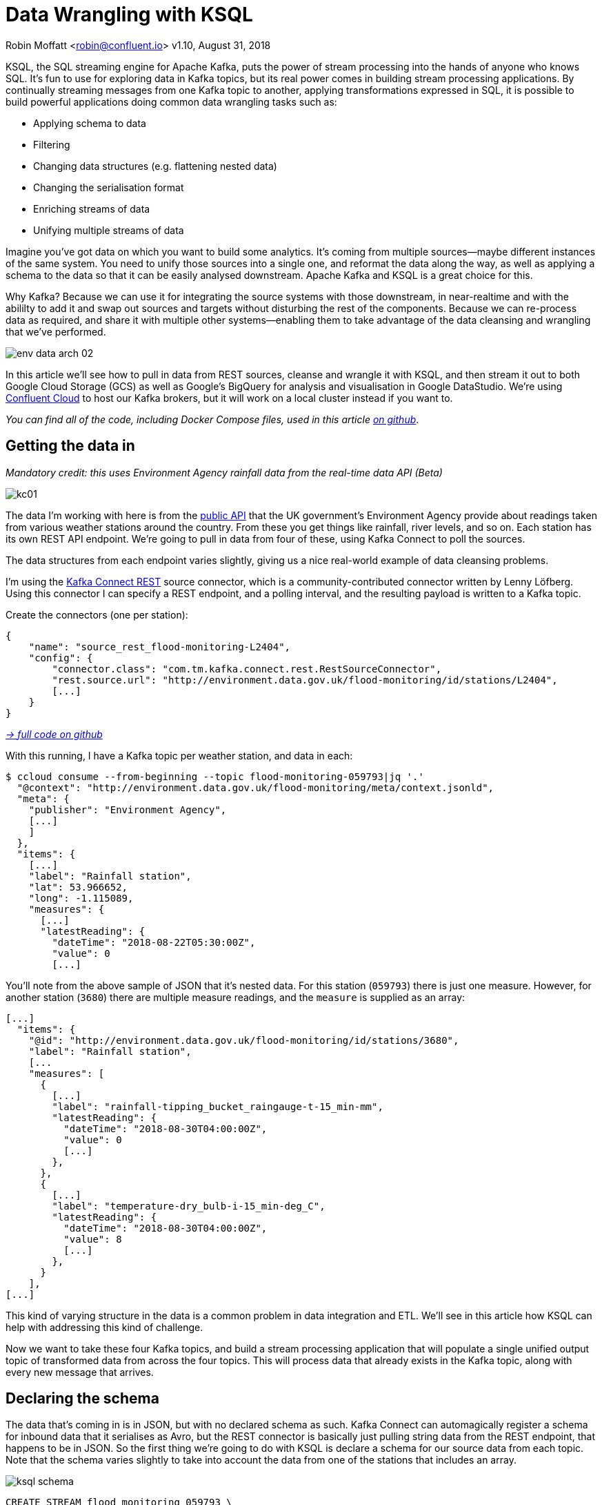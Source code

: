 = Data Wrangling with KSQL

Robin Moffatt <robin@confluent.io>
v1.10, August 31, 2018

KSQL, the SQL streaming engine for Apache Kafka, puts the power of stream processing into the hands of anyone who knows SQL. It's fun to use for exploring data in Kafka topics, but its real power comes in building stream processing applications. By continually streaming messages from one Kafka topic to another, applying transformations expressed in SQL, it is possible to build powerful applications doing common data wrangling tasks such as: 

- Applying schema to data
- Filtering
- Changing data structures (e.g. flattening nested data)
- Changing the serialisation format
- Enriching streams of data
- Unifying multiple streams of data

Imagine you've got data on which you want to build some analytics. It's coming from multiple sources—maybe different instances of the same system. You need to unify those sources into a single one, and reformat the data along the way, as well as applying a schema to the data so that it can be easily analysed downstream. Apache Kafka and KSQL is a great choice for this. 

Why Kafka? Because we can use it for integrating the source systems with those downstream, in near-realtime and with the abililty to add it and swap out sources and targets without disturbing the rest of the components. Because we can re-process data as required, and share it with multiple other systems—enabling them to take advantage of the data cleansing and wrangling that we've performed. 

image::../images/env-data-arch-02.png[]

In this article we'll see how to pull in data from REST sources, cleanse and wrangle it with KSQL, and then stream it out to both Google Cloud Storage (GCS) as well as Google's BigQuery for analysis and visualisation in Google DataStudio. We're using https://confluent.cloud[Confluent Cloud] to host our Kafka brokers, but it will work on a local cluster instead if you want to. 

_You can find all of the code, including Docker Compose files, used in this article https://github.com/confluentinc/demo-scene/blob/master/gcp-pipeline/scenario_01_environment-data.adoc[on github]_.

== Getting the data in

_Mandatory credit: this uses Environment Agency rainfall data from the real-time data API (Beta)_

image::../images/kc01.png[]

The data I'm working with here is from the http://environment.data.gov.uk/flood-monitoring/doc/reference[public API] that the UK government's Environment Agency provide about readings taken from various weather stations around the country. From these you get things like rainfall, river levels, and so on. Each station has its own REST API endpoint. We're going to pull in data from four of these, using Kafka Connect to poll the sources. 

The data structures from each endpoint varies slightly, giving us a nice real-world example of data cleansing problems.

I'm using the https://github.com/llofberg/kafka-connect-rest[Kafka Connect REST] source connector, which is a community-contributed connector written by Lenny Löfberg. Using this connector I can specify a REST endpoint, and a polling interval, and the resulting payload is written to a Kafka topic. 

Create the connectors (one per station): 

[source,json]
----
{
    "name": "source_rest_flood-monitoring-L2404",
    "config": {
        "connector.class": "com.tm.kafka.connect.rest.RestSourceConnector",
        "rest.source.url": "http://environment.data.gov.uk/flood-monitoring/id/stations/L2404",
        [...]
    }
}
----
_https://github.com/confluentinc/demo-scene/blob/master/gcp-pipeline/env-data/connect_source.sh[-> full code on github]_

With this running, I have a Kafka topic per weather station, and data in each: 

[source,bash]
----
$ ccloud consume --from-beginning --topic flood-monitoring-059793|jq '.'                                                                                                                                 {
  "@context": "http://environment.data.gov.uk/flood-monitoring/meta/context.jsonld",
  "meta": {
    "publisher": "Environment Agency",
    [...]
    ]
  },
  "items": {
    [...]
    "label": "Rainfall station",
    "lat": 53.966652,
    "long": -1.115089,
    "measures": {
      [...]
      "latestReading": {
        "dateTime": "2018-08-22T05:30:00Z",
        "value": 0
        [...]
----

You'll note from the above sample of JSON that it's nested data. For this station (`059793`) there is just one measure. However, for another station (`3680`) there are multiple measure readings, and the `measure` is supplied as an array: 

[source,json]
----
[...]
  "items": {
    "@id": "http://environment.data.gov.uk/flood-monitoring/id/stations/3680",
    "label": "Rainfall station",
    [...
    "measures": [
      {
        [...]
        "label": "rainfall-tipping_bucket_raingauge-t-15_min-mm",
        "latestReading": {
          "dateTime": "2018-08-30T04:00:00Z",
          "value": 0
          [...]
        },
      },
      {
        [...]
        "label": "temperature-dry_bulb-i-15_min-deg_C",
        "latestReading": {
          "dateTime": "2018-08-30T04:00:00Z",
          "value": 8
          [...]
        },
      }
    ],
[...]    
----

This kind of varying structure in the data is a common problem in data integration and ETL. We'll see in this article how KSQL can help with addressing this kind of challenge. 

Now we want to take these four Kafka topics, and build a stream processing application that will populate a single unified output topic of transformed data from across the four topics. This will process data that already exists in the Kafka topic, along with every new message that arrives. 

== Declaring the schema

The data that's coming in is in JSON, but with no declared schema as such. Kafka Connect can automagically register a schema for inbound data that it serialises as Avro, but the REST connector is basically just pulling string data from the REST endpoint, that happens to be in JSON. So the first thing we're going to do with KSQL is declare a schema for our source data from each topic. Note that the schema varies slightly to take into account the data from one of the stations that includes an array. 

image::../images/ksql_schema.png[]

[source,sql]
----
CREATE STREAM flood_monitoring_059793 \
    (meta STRUCT<publisher         VARCHAR, \
                 comment           VARCHAR>, \
     items STRUCT<eaRegionName     VARCHAR, \
                  label            VARCHAR, \
                  stationReference VARCHAR, \
                  lat              DOUBLE, \
                  long             DOUBLE, \
                  measures STRUCT<label         VARCHAR, \
                                  latestReading STRUCT<dateTime VARCHAR, \
                                                       value DOUBLE>,\
                                  parameterName VARCHAR, \
                                  unitName VARCHAR>> \
    ) WITH (KAFKA_TOPIC='flood-monitoring-059793',VALUE_FORMAT='JSON');

[...]

CREATE STREAM flood_monitoring_3680 \
    (meta STRUCT<publisher VARCHAR, \
                 comment VARCHAR>, \
     items STRUCT<eaRegionName VARCHAR, \
                  label VARCHAR, \
                  stationReference VARCHAR, \
                  lat DOUBLE, \
                  long DOUBLE, \
                  measures ARRAY<STRUCT<label VARCHAR, \
                        latestReading STRUCT<\
                            dateTime VARCHAR, \
                            value DOUBLE>,\
                        parameterName VARCHAR, \
                        unitName VARCHAR>>> \
    ) WITH (KAFKA_TOPIC='flood-monitoring-3680',VALUE_FORMAT='JSON');

----

With the Kafka topics registered and schemas defined, we can list them out: 

[source,sql]
----
ksql> show streams;

 Stream Name             | Kafka Topic                 | Format
----------------------------------------------------------------
 FLOOD_MONITORING_3680   | flood-monitoring-3680       | JSON
 FLOOD_MONITORING_L2404  | flood-monitoring-L2404      | JSON
 FLOOD_MONITORING_059793 | flood-monitoring-059793     | JSON
 FLOOD_MONITORING_L2481  | flood-monitoring-L2481      | JSON
----------------------------------------------------------------
----

Before we even do anything else to the data, we could use KSQL's ability to reserialise data to convert the raw JSON data into Avro. The advantage here is that any application downstream—whether another KSQL process, Kafka Connect, or a Kafka consumer—can work with the data directly from the topic and obtain the schema for it from the Schema Registry. To do this, use the `CREATE STREAM … AS SELECT` statement, with the `VALUE_FORMAT` specified as part of the `WITH` clause: 

[source,sql]
----
CREATE STREAM FLOOD_MONITORING_3680_AVRO \
    WITH (VALUE_FORMAT='AVRO') AS \
    SELECT * FROM FLOOD_MONITORING_3680;
----

You can also define the partitioning and replication factor at this stage too, if you wanted to change that. 

For the rest of this exercise we'll stick to the original JSON topics, and apply the Avro serialisation later on. 

== Working with nested data

Since the data in the source topic is nested JSON, we declare the parent column's data type as `STRUCT`. To access the data using KSQL use the `->` operator: 

[source,sql]
----
select items->stationreference, \
       items->earegionname, \
       items->measures->parameterName, \
       items->measures->latestreading->datetime,\
       items->measures->latestreading->value, \
       items->measures->unitname \
from   flood_monitoring_L2481 limit 1;
L2481 | North East | Water Level | 2018-08-22T13:00:00Z | 5.447 | mAOD
----

For the readings that are part of an array (declared as an `ARRAY<STRUCT>`), use square brackets to designate the index: 

[source,sql]
----
ksql> select items->stationreference, \
        items->earegionname, \
        items->measures[0]->parameterName, \
        items->measures[0]->latestreading->datetime,\
        items->measures[0]->latestreading->value, \
        items->measures[0]->unitname \
 from   flood_monitoring_3680  limit 1;
3680 | Midland | Rainfall | 2018-08-30T04:00:00Z | 0.0 | mm
----


== Unifying Data from Multiple Streams

Taking a sample record from each topic and reading type gives us this table when manually collated: 

|=================================================================================
|3680 | Midland | Rainfall | 2018-08-30T04:00:00Z | 0.0 | mm
|3680 | Midland | Temperature | 2018-08-30T04:00:00Z | 8.0 | deg C
|059793 | North East | Rainfall | 2018-08-22T05:30:00Z | 0.0 | mm
|L2481 | North East | Water Level | 2018-08-22T13:00:00Z | 5.447 | mAOD
|L2404 | North East | Water Level | 2018-08-22T18:45:00Z | 5.23 | mAOD
|=================================================================================

Looking at the data, we can apply a data model that looks something like this: 

[source,bash]
----
+-Environment Readings
  +-Station reference
  +-Station region
  +-Type of measurement
  +-Measurement timestamp
  +-Measurement
  +-Measurement units
----

The type of reading varies (temperature, rainfall, river level, and so on), as does the units associated with it, and the station. We could normalise this out into stations, reading types, and so on—but for ease of reporting we'll actually denormalise it into a single flat structure. This means bringing in data from the multiple streams, including manually exploding the array within the `3680` topic (containing both Rainfall and Temperature data): 

image::../images/ksql-unify01.png[]

To do this, we can use KSQL's `INSERT INTO` statement. This streams the results of a `SELECT` statement into an existing target `STREAM`. The initial `STREAM` we'll create using `CREATE STREAM…AS SELECT`. We'll also take the opportunity to serialise the data to Avro. 

[source,sql]
----
CREATE STREAM ENVIRONMENT_DATA WITH \
        (VALUE_FORMAT='AVRO') AS \
SELECT  items->stationreference AS stationreference, \
        items->earegionname AS earegionname, \
        items->label AS label, \
        items->lat AS lat, items->long AS long, \
        items->measures->latestreading->datetime AS reading_ts, \
        items->measures->parameterName AS parameterName, \
        items->measures->latestreading->value AS reading_value, \
        items->measures->unitname AS unitname \
 FROM   flood_monitoring_L2404 ;

INSERT INTO ENVIRONMENT_DATA \
SELECT  items->stationreference AS stationreference, \
        items->earegionname AS earegionname, \
        items->label AS label, \
        items->lat AS lat, items->long AS long, \
        items->measures->latestreading->datetime AS reading_ts, \
        items->measures->parameterName AS parameterName, \
        items->measures->latestreading->value AS value, \
        items->measures->unitname AS unitname \
 FROM   flood_monitoring_L2481 ;

-- (INSERT INTO repeated for the remaining source topics)
----
_https://github.com/confluentinc/demo-scene/blob/master/gcp-pipeline/env-data/apply_schema__unify_streams_minimal.sql[-> full code on github]_

Now when we inspect the `STREAMS` we can see the new one created and populated by the above statements: 

[source,sql]
----
ksql> show streams;

 Stream Name                | Kafka Topic                 | Format
-------------------------------------------------------------------
 FLOOD_MONITORING_3680      | flood-monitoring-3680       | JSON
 FLOOD_MONITORING_L2404     | flood-monitoring-L2404      | JSON
 FLOOD_MONITORING_059793    | flood-monitoring-059793     | JSON
 FLOOD_MONITORING_L2481     | flood-monitoring-L2481      | JSON
 ENVIRONMENT_DATA           | ENVIRONMENT_DATA            | AVRO
-------------------------------------------------------------------
----

Note that the **Format** is `AVRO`. Using `DESCRIBE EXTENDED` you can check that messages are being processed by reviewing the `Local runtime statistics`: 

[source,sql]
----
ksql> DESCRIBE EXTENDED ENVIRONMENT_DATA;
[...]
Local runtime statistics
------------------------
messages-per-sec:         0   total-messages:      2311     last-message: 8/30/18 2:38:48 PM UTC
 failed-messages:         0 failed-messages-per-sec:         0      last-failed:       n/a
(Statistics of the local KSQL server interaction with the Kafka topic ENVIRONMENT_DATA)
ksql>
----

The unified topic is `ENVIRONMENT_DATA`, and has data from all source topics within it: 

[source,sql]
----
ksql> SELECT * FROM ENVIRONMENT_DATA ;
1534992115367 | null | L2404 | North East | Foss Barrier | 53.952443 | -1.078056 | 2018-08-22T18:45:00Z | Water Level | 5.23 | mAOD
[...]
1535615911999 | null | L2481 | North East | York James Street TS | 53.960145 | -1.06865 | 2018-08-30T05:30:00Z | Water Level | 5.428 | mAOD
[...]
1535135263726 | null | 059793 | North East | Rainfall station | 53.966652 | -1.115089 | 2018-08-24T17:00:00Z | Rainfall | 0.0 | mm
[...]
1535638518251 | null | 3680 | Midland | Rainfall station | 52.73152 | -0.995167 | 2018-08-30T04:00:00Z | Rainfall | 0.0 | mm
[...]
1535638518251 | null | 3680 | Midland | Rainfall station | 52.73152 | -0.995167 | 2018-08-30T04:00:00Z | Temperature | 8.0 | deg C
----

== Re-keying data in KSQL

Based on the above data model, the unique key for data is a composite of the station + reading type + timestamp. We're going to handle the timestamp seperately - for now let's see how to use KSQL to set the message key used by Kafka. 

The message key is important as it defines the partition on which messages are stored in Kafka, as well as being used in any joins in KSQL. At the moment there's no key set, so data for the same station and reading type could be scattered across partitions. For a few rows of data this may not matter, but as volumes increase it becomes more important to consider. It's also pertinent to the strict ordering guarentee that Kafka provides, which only applies within a partition. 

Using https://docs.confluent.io/current/app-development/kafkacat-usage.html[kafkacat] we can inspect the partition assignments. I'm using a topic that I've created just for this purpose, with the serialisation set to JSON (kafkacat doesn't currently support Avro). By filtering for a given station we can see the partitions the messages are assigned to, as well as the message key: 

[source,bash]
----
$ kafkacat -b kafka-broker:9092 -t ENVIRONMENT_DATA_JSON -f 'Partition: %p\tOffset: %o\tKey (%K bytes): %k\tValue (%S bytes): %s\n'|grep L2481

Partition: 0    Offset: 344     Key (-1 bytes):         Value (260 bytes): {"STATIONREFERENCE":"L2481"[...]
[...]
Partition: 1    Offset: 595     Key (-1 bytes):         Value (260 bytes): {"STATIONREFERENCE":"L2481"[...]
[...]
Partition: 2    Offset: 48      Key (-1 bytes):         Value (260 bytes): {"STATIONREFERENCE":"L2481"[...]
Partition: 2    Offset: 49      Key (-1 bytes):         Value (260 bytes): {"STATIONREFERENCE":"L2481"[...]
[...]
----

Note how the messages span several partitions, and have a null key. 

Now let's repartition our unified data stream, using the `PARTITION BY` clause: 

[source,sql]
----
CREATE STREAM ENVIRONMENT_DATA_REKEYED AS \
    SELECT STATIONREFERENCE+PARAMETERNAME AS COMPOSITE_KEY, * FROM ENVIRONMENT_DATA \
    PARTITION BY COMPOSITE_KEY;
----

Checking the data with kafkacat again we see: 

[source,bash]
----
kafkacat -b kafka-broker:9092 -t ENVIRONMENT_DATA_REKEYED -f 'Partition: %p\tOffset: %o\tKey (%K bytes): %k\tValue (%S bytes): %s\n'|grep L2481
% Auto-selecting Consumer mode (use -P or -C to override)
% Reached end of topic ENVIRONMENT_DATA_REKEYED2 [3] at offset 0
% Reached end of topic ENVIRONMENT_DATA_REKEYED2 [1] at offset 0
Partition: 2    Offset: 0       Key (16 bytes): L2481Water Level        Value (241 bytes): {"COMPOSITE_KEY":"L2481Water Level","STATIONREFERENCE":"L2481"[...]
Partition: 2    Offset: 1       Key (16 bytes): L2481Water Level        Value (241 bytes): {"COMPOSITE_KEY":"L2481Water Level","STATIONREFERENCE":"L2481"[...]
[...]
Partition: 2    Offset: 734     Key (16 bytes): L2481Water Level        Value (241 bytes): {"COMPOSITE_KEY":"L2481Water Level","STATIONREFERENCE":"L2481"[...]
----

All of the messages for the given key reside on a single partition, and each message has a key as well as value.

== Managing Timestamps in KSQL 

As well as messages having a key (and value), they also have a timestamp in their metadata. This can be set explicitly by the application producing the messages to Kafka, or in the absence of that will take the time at which it arrives at the Kafka broker. The messages that we're working with have the timestamp of the time at which they were ingested by Kafka Connect. However, the actual timestamp to use in processing the data for analysis is the `items.measures.latestReading.dateTime` value within the message. This matters particularly when using the data for aggregations, time-based partitioning, and so on. Using the `TIMESTAMPTOSTRING` function we can examine the two timestamps discussed above: 

[source,sql]
----
ksql> SELECT TIMESTAMPTOSTRING(ROWTIME, 'yyyy-MM-dd HH:mm:ss'), items->measures->latestReading->dateTime FROM FLOOD_MONITORING_L2404 LIMIT 1;
2018-08-23 01:11:53 | 2018-08-22T18:45:00Z
----

In this example, the data arrived in Kafka at 01:11 on the 23rd August, but the reading was from 18:45 on the 22nd August. If we did any date arithmetic on the data as it stands (for example, what was the maximum reading value on the 22nd August) we'd get an incorrect answer. This is because KSQL uses the _message timestamp_ (accessible through the virtual system column `ROWTIME`) in its time processing (such as windowed aggregates). 

To rectify this, we can use KSQL. Just as we used the `WITH` clause above to set the serialisation format to Avro, we can use a similar pattern to override the timestamp that will be used for the messages in the target stream being created: 

[source,sql]
----
CREATE STREAM ENVIRONMENT_DATA_WITH_TS \
            WITH (TIMESTAMP='READING_TS', \
                  TIMESTAMP_FORMAT='yyyy-MM-dd''T''HH:mm:ssX') AS \
SELECT * \
  FROM ENVIRONMENT_DATA ;
----

* _Currently blocked by https://github.com/confluentinc/ksql/issues/1439[#1439]. Workaround is a two-step conversion_: 
+
[source,sql]
----
CREATE STREAM ENVIRONMENT_DATA_WITH_TS_STG AS \
SELECT STRINGTOTIMESTAMP(READING_TS, 'yyyy-MM-dd''T''HH:mm:ssX') AS READING_TS_EPOCH, * \
FROM ENVIRONMENT_DATA ;

CREATE STREAM ENVIRONMENT_DATA_WITH_TS \
            WITH (TIMESTAMP='READING_TS_EPOCH') AS \
SELECT * \
  FROM ENVIRONMENT_DATA_WITH_TS_STG;
----

To validate the conversion, check out the ROWTIME of the newly-created stream compared to the source `READING_TS`: 

[source,sql]
----
ksql> SELECT TIMESTAMPTOSTRING(ROWTIME, 'yyyy-MM-dd HH:mm:ss'), READING_TS \
      FROM ENVIRONMENT_DATA_WITH_TS LIMIT 1;
2018-08-22 18:45:00 | 2018-08-22T18:45:00Z
----

== Column derivations with KSQL

As well as filtering, KSQL can also be used to create derivations based on the incoming data. Let's take the example of dates. As well as the raw timestamp of each reading that we receive, it could be that for ease of use down-stream we want to also add columns for just year, month, and so on. Easily done, using the `TIMESTAMPTOSTRING` function and https://docs.oracle.com/javase/8/docs/api/java/time/format/DateTimeFormatter.html[DateTime format strings]: 

[source,sql]
----
CREATE STREAM ENVIRONMENT_DATA_LOCAL_WITH_TS_AND_DATE_COLS AS \
SELECT *, \
       TIMESTAMPTOSTRING(ROWTIME,'QQQ') as READING_QTR, \
       TIMESTAMPTOSTRING(ROWTIME,'yyyy-MM-dd') as READING_YMD, \
       TIMESTAMPTOSTRING(ROWTIME,'yyyy-MM') as READING_YM \
FROM   ENVIRONMENT_DATA_LOCAL_WITH_TS;
----

Now the stream includes the new columns: 

[source,sql]
----
ksql> DESCRIBE ENVIRONMENT_DATA_LOCAL_WITH_TS_AND_DATE_COLS;

Name                 : ENVIRONMENT_DATA_LOCAL_WITH_TS_AND_DATE_COLS
 Field            | Type
----------------------------------------------
 ROWTIME          | BIGINT           (system)
 ROWKEY           | VARCHAR(STRING)  (system)
 READING_TS_EPOCH | BIGINT
 STATIONREFERENCE | VARCHAR(STRING)
 EAREGIONNAME     | VARCHAR(STRING)
 LABEL            | VARCHAR(STRING)
 LAT              | DOUBLE
 LONG             | DOUBLE
 READING_TS       | VARCHAR(STRING)
 PARAMETERNAME    | VARCHAR(STRING)
 READING_VALUE    | DOUBLE
 UNITNAME         | VARCHAR(STRING)
 READING_QTR      | VARCHAR(STRING)
 READING_YMD      | VARCHAR(STRING)
 READING_YM       | VARCHAR(STRING)
----------------------------------------------
----

and each message includes the derived data: 

[source,sql]
----
ksql> SELECT READING_TS, \
             READING_QTR, \
             READING_YMD, \
             READING_YM \
      FROM   ENVIRONMENT_DATA_LOCAL_WITH_TS_AND_DATE_COLS \
             LIMIT 5;
2018-08-26T18:15:00Z | Q3 | 2018-08-26 | 2018-08
2018-08-24T18:15:00Z | Q3 | 2018-08-24 | 2018-08
2018-08-29T09:15:00Z | Q3 | 2018-08-29 | 2018-08
2018-08-23T18:15:00Z | Q3 | 2018-08-23 | 2018-08
2018-08-25T05:30:00Z | Q3 | 2018-08-25 | 2018-08
Limit Reached
Query terminated
----

_In this example we're building up step-by-step a series of transformations in a daisy-chain style. In practice you may re-factor these into fewer steps, but I'm keeping them separate here to make the explanations clearer_.

== Filtering data with KSQL

Let's see how we can filter the data using KSQL. Each `CREATE STREAM…AS SELECT` statement creates a Kafka topic populated continually with the results of the transformation. We can use the same approach to filter the stream of data. For example, using the KSQL function `GEO_DISTANCE` we can filter the stream of data to just messages within a given distance of https://www.google.com/maps?q=53.919066%2C+-1.815725[a point]. 

[source,sql]
----
CREATE STREAM ENVIRONMENT_DATA_LOCAL_WITH_TS AS \
SELECT * FROM ENVIRONMENT_DATA_WITH_TS \
WHERE  GEO_DISTANCE(LAT,LONG,53.919066, -1.815725,'KM') < 100;
----

== Masking data with KSQL

As well as 'row' filtering as shown above, KSQL can also be used to filter 'columns' from a message. Imagine you have a field in your source data that you don't want to persist downstream—with KSQL you simply create a derived stream and omit the column(s) in question from the projection: 

[source,sql]
----
ksql> DESCRIBE ENVIRONMENT_DATA;

Name                 : ENVIRONMENT_DATA
 Field            | Type
----------------------------------------------
 ROWTIME          | BIGINT           (system)
 ROWKEY           | VARCHAR(STRING)  (system)
 STATIONREFERENCE | VARCHAR(STRING)
 EAREGIONNAME     | VARCHAR(STRING)
 LABEL            | VARCHAR(STRING)
 LAT              | DOUBLE
 LONG             | DOUBLE
 READING_TS       | VARCHAR(STRING)
 PARAMETERNAME    | VARCHAR(STRING)
 READING_VALUE    | DOUBLE
 UNITNAME         | VARCHAR(STRING)
----------------------------------------------

ksql> CREATE STREAM ENVIRONMENT_DATA_MINIMAL AS \
        SELECT STATIONREFERENCE, READING_TS, READING_VALUE \
        FROM ENVIRONMENT_DATA;

ksql> DESCRIBE ENVIRONMENT_DATA_MINIMAL;

Name                 : ENVIRONMENT_DATA_MINIMAL
 Field            | Type
----------------------------------------------
 ROWTIME          | BIGINT           (system)
 ROWKEY           | VARCHAR(STRING)  (system)
 STATIONREFERENCE | VARCHAR(STRING)
 READING_TS       | VARCHAR(STRING)
 READING_VALUE    | DOUBLE
----------------------------------------------
----

As well as simply dropping a column, KSQL ships with functions to mask data: 

[source,sql]
----
ksql> SELECT STATIONREFERENCE, EAREGIONNAME \
      FROM ENVIRONMENT_DATA;
L2404 | North East

ksql> SELECT STATIONREFERENCE, EAREGIONNAME, MASK_RIGHT(EAREGIONNAME,4) AS REGION_NAME_MASKED \
      FROM ENVIRONMENT_DATA2;
L2404 | North East | North Xxxx
----

There are several `MASK`-based functions, and if you have your own special-sauce you'd like to use here, KSQL https://docs.confluent.io/current/ksql/docs/udf.html#example-udf-class[support UDFs as of 5.0]. 

== Recap

So far, we've ingested data from several sources, with similar but varying data models. Using KSQL we've wrangling the data: 

* Flattened nested data structures
* Reserialised JSON data to Avro
* Unified the multiple streams into one
* Set the message partitioning key
* Set the message timestamp metadata to the correct logical value
* Created derived columns in the transformation
* Filtered and masked the data

image::../images/recap.png[]

The results of these transformations is *continually populated Kafka topics*. As new messages arrive on the source, they are processed by the continually-running KSQL statements, and written to the target Kafka topic. 

== Streaming Onwards…

The great thing about Kafka is the ability to build systems in which functionality is compartmentalised. Ingest is handled by one process (here, Kafka Connect), transformation by a series of KSQL statements. Each can be modified and switched out for another without impacting the pipeline we're building. By keeping them separate it makes it easier to test, to troubleshoot, to analyse performance metrics, and so on. It also means that we can extend data pipelines easily. We may have a single use-case in mind when initially building it, and one way to do this would be to build a single application that pulls data from REST endpoints, cleanses and wrangles it, and writes it out to the original target. But now if we want to add other targets, we have to modify that application, which becomes more complex and risky to do. Instead, by breaking the processes up and building it all around Kafka, adding another target for the data is as simple as consuming the transformed data from a Kafka topic. 

So let's take our transformed data, and do something with it! We can use it to drive analytics requirements, but we'll also see how it could drive applications themselves too. 

For our analytics, we're going to land the data to Google's Cloud Data Warehouse tool—https://cloud.google.com/bigquery/[BigQuery]. We'll use another Kafka Connect community connector, one written by WePay for https://www.confluent.io/connector/bigquery-sink-connector/[streaming data from Kafka topics to BigQuery]. For this you need to set up your GCP credentials in a file accessible to the Connect worker(s), and also make sure that the BigQuery project and dataset exists first—here I'm using ones called `devx-testing` and `environment_data` respectively: 

[source,json]
----
{
  "name": "sink_gbq_environment-data",
  "config": {
    "connector.class":"com.wepay.kafka.connect.bigquery.BigQuerySinkConnector",
    "topics": "ENVIRONMENT_DATA",
    "autoCreateTables":"true",
    "autoUpdateSchemas":"true",
    "project":"devx-testing",
    "datasets":".*=environment_data",
    "keyfile":"/root/creds/gcp_creds.json"
    [...]
----
_https://github.com/confluentinc/demo-scene/blob/master/gcp-pipeline/env-data/connect_sink_gbq.sh[-> full code on github]_

Once deployed, we can see data arriving in BigQuery using the Console: 

image::../images/gbq_env-data-03.png[Google BigQuery with streamed through Kafka and transformed with KSQL]

We can also use `bq`: 

[source,bash]
----
$ bq ls environment_data
         tableId           Type    Labels   Time Partitioning
 ------------------------ ------- -------- -------------------
  ENVIRONMENT_DATA         TABLE            DAY

$ bq query 'select * from environment_data.ENVIRONMENT_DATA'
Waiting on bqjob_r5ce1258159e7bf44_000001658f8cfedb_1 ... (0s) Current status: DONE
+------------------+--------------+------------------------+------+------------+----------------------+-----------+-----------+----------------------+---------------+-------+----------+
| STATIONREFERENCE | EAREGIONNAME |       EAAREANAME       | TOWN | RIVERNAME  |        LABEL         |    LAT    |   LONG    |       DATETIME       | PARAMETERNAME | VALUE | UNITNAME |
+------------------+--------------+------------------------+------+------------+----------------------+-----------+-----------+----------------------+---------------+-------+----------+
| L2404            | North East   | North East - Yorkshire | York | River Ouse | Foss Barrier         | 53.952443 | -1.078056 | 2018-08-08T16:30:00Z | Water Level   |  5.01 | mAOD     |
| L2404            | North East   | North East - Yorkshire | York | River Ouse | Foss Barrier         | 53.952443 | -1.078056 | 2018-08-08T18:15:00Z | Water Level   | 5.003 | mAOD     |
[...]
----

There are many ways of working with data in BigQuery, both using direct SQL interface as above or through the GUI console—or through numerous analytics visualization tools (including Looker, Tableau, Qlik, re:dash, etc). Here I've used Google's own https://marketingplatform.google.com/about/data-studio/[Data Studio]. Connecting to BigQuery is simple, and once the dataset is in Data Studio it's a matter of moments to throw some useful vizualisations together: 

image::../images/gds_env-data-02.png[Google Data Studio showing data from BigQuery streamed through Kafka and transformed with KSQL]
image::../images/gds_env-data-03.png[Google Data Studio showing data from BigQuery streamed through Kafka and transformed with KSQL]

As well as streaming data to Google BigQuery, we can _also_ stream the same transformed data to Google's Cloud Storage (GCS). This may be for uses such as archival purposes, or maybe batch access from other applications (although arguably this would be done from consuming the Kafka topic directly): 

[source,json]
----
{
  "name": "sink_gcs_environment-data",
  "config": {
    "connector.class": "io.confluent.connect.gcs.GcsSinkConnector",
    "topics": "ENVIRONMENT_DATA",
    "gcs.bucket.name": "rmoff-environment-data",
    "gcs.part.size": "5242880",
    "flush.size": "16",
    "gcs.credentials.path": "/root/creds/gcp_creds.json",
[...]
----

With this connector running, we now have data streaming to BigQuery as before, and now also Google Cloud Storage: 

[source,bash]
----
$ gsutil ls gs://rmoff-environment-data/topics/
gs://rmoff-environment-data/topics/ENVIRONMENT_DATA/

$ gsutil ls gs://rmoff-environment-data/topics/ENVIRONMENT_DATA/partition=0/
gs://rmoff-environment-data/topics/ENVIRONMENT_DATA/partition=0/ENVIRONMENT_DATA+0+0000000000.json
gs://rmoff-environment-data/topics/ENVIRONMENT_DATA/partition=0/ENVIRONMENT_DATA+0+0000000016.json
----

== Conclusion

KSQL and Apache Kafka are a powerful way to build integration between systems, with transformation applied to the data in-flight, and the resulting data available to multiple consuming applications downstream. By working with streaming data, organisations can take advantage of the transform-once-use-many paradigm, since the data is available instantly for real-time applications to use, whilst applications with less immediate requirements (as is often the case with analytics) can use the same data. This reduces complexity, reduces duplication of code, and leads to a more flexible and powerful architecture. 

Using KSQL streaming processing can be expressed using SQL alone, with no need to write any Java code. This opens it up to a much greater audience of developers. To learn more about KSQL and get started with it, check out: 

* https://www.confluent.io/product/ksql/[KSQL home page]
* https://www.youtube.com/playlist?list=PLa7VYi0yPIH2eX8q3mPpZAn3qCS1eDX8W[KSQL video tutorials]
* https://docs.confluent.io/current/ksql/docs/tutorials/basics-docker.html[KSQL hands-on tutorials]

_You can find all of the code used in this article on https://github.com/confluentinc/demo-scene/blob/master/gcp-pipeline/env-data/[github]_.